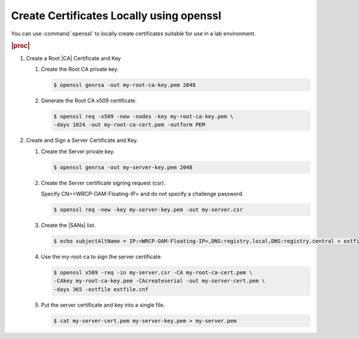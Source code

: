 
.. rmn1594906401238
.. _create-certificates-locally-using-openssl:

=========================================
Create Certificates Locally using openssl
=========================================

You can use :command:`openssl` to locally create certificates suitable for
use in a lab environment.

.. rubric:: |proc|

.. _create-certificates-locally-using-openssl-steps-unordered-pln-qhc-jmb:

#.  Create a Root |CA| Certificate and Key

    #.  Create the Root CA private key.

        .. code-block:: none

            $ openssl genrsa -out my-root-ca-key.pem 2048

    #.  Generate the Root CA x509 certificate.

        .. code-block:: none

            $ openssl req -x509 -new -nodes -key my-root-ca-key.pem \
            -days 1024 -out my-root-ca-cert.pem -outform PEM

#.  Create and Sign a Server Certificate and Key.

    #.  Create the Server private key.

        .. code-block:: none

            $ openssl genrsa -out my-server-key.pem 2048

    #.  Create the Server certificate signing request \(csr\).

        Specify CN=<WRCP-OAM-Floating-IP> and do not specify a
        challenge password.

        .. code-block:: none

            $ openssl req -new -key my-server-key.pem -out my-server.csr

    #.  Create the |SANs| list.

        .. code-block:: none

            $ echo subjectAltName = IP:<WRCP-OAM-Floating-IP>,DNS:registry.local,DNS:registry.central > extfile.cnf

    #.  Use the my-root-ca to sign the server certificate.

        .. code-block:: none

            $ openssl x509 -req -in my-server.csr -CA my-root-ca-cert.pem \
            -CAkey my-root-ca-key.pem -CAcreateserial -out my-server-cert.pem \
            -days 365 -extfile extfile.cnf

    #.  Put the server certificate and key into a single file.

        .. code-block:: none

            $ cat my-server-cert.pem my-server-key.pem > my-server.pem

